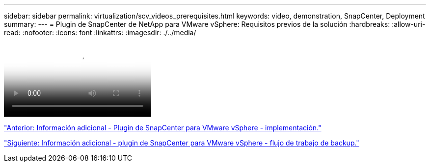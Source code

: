 ---
sidebar: sidebar 
permalink: virtualization/scv_videos_prerequisites.html 
keywords: video, demonstration, SnapCenter, Deployment 
summary:  
---
= Plugin de SnapCenter de NetApp para VMware vSphere: Requisitos previos de la solución
:hardbreaks:
:allow-uri-read: 
:nofooter: 
:icons: font
:linkattrs: 
:imagesdir: ./../media/


video::scv_prerequisites_overview.mp4[NetApp SnapCenter Plug-in for VMware vSphere - Solution Pre-Requisites]
link:scv_videos_deployment.html["Anterior: Información adicional - Plugin de SnapCenter para VMware vSphere - implementación."]

link:scv_videos_backup_workflow.html["Siguiente: Información adicional - plugin de SnapCenter para VMware vSphere - flujo de trabajo de backup."]
